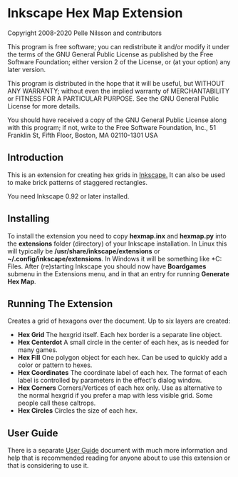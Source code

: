 * Inkscape Hex Map Extension

 Copyright 2008-2020 Pelle Nilsson and contributors

 This program is free software; you can redistribute it and/or modify
 it under the terms of the GNU General Public License as published by
 the Free Software Foundation; either version 2 of the License, or
 (at your option) any later version.

 This program is distributed in the hope that it will be useful,
 but WITHOUT ANY WARRANTY; without even the implied warranty of
 MERCHANTABILITY or FITNESS FOR A PARTICULAR PURPOSE.  See the
 GNU General Public License for more details.

 You should have received a copy of the GNU General Public License
 along with this program; if not, write to the Free Software
 Foundation, Inc., 51 Franklin St, Fifth Floor, Boston, MA  02110-1301  USA

** Introduction
This is an extension for creating hex grids in [[http://www.inkscape.org][Inkscape.]] It can also be used to
make brick patterns of staggered rectangles.

You need Inkscape 0.92 or later installed.
** Installing
To install the extension you need to copy *hexmap.inx*
and *hexmap.py*
into the *extensions* folder (directory) of your
Inkscape installation. In Linux this will typically be
*/usr/share/inkscape/extensions*
or *~/.config/inkscape/extensions*.
In Windows it will be something like
*C:\Program Files\Inkscape\share\extensions*. After (re)starting
Inkscape you should now have *Boardgames* submenu in the
Extensions menu, and in that an entry for running
*Generate Hex Map*.
** Running The Extension
Creates a grid of hexagons over the document. Up to six layers
are created:

- *Hex Grid* The hexgrid itself. Each hex border is a separate line object.
- *Hex Centerdot* A small circle in the center of each hex, as is needed for many games.
- *Hex Fill* One polygon object for each hex. Can be used to quickly add a color or pattern to hexes.
- *Hex Coordinates* The coordinate label of each hex. The format of each label is controlled by parameters in the effect's dialog window.
- *Hex Corners* Corners/Vertices  of each hex only. Use as alternative to the normal hexgrid if you prefer a map with less visible grid. Some people call these caltrops.
- *Hex Circles* Circles the size of each hex.
** User Guide
There is a separate [[https://github.com/lifelike/hexmapextension/blob/master/USER%20GUIDE.md][User Guide]] document with much more information and help
that is recommended reading for anyone about to use this extension or that
is considering to use it.
